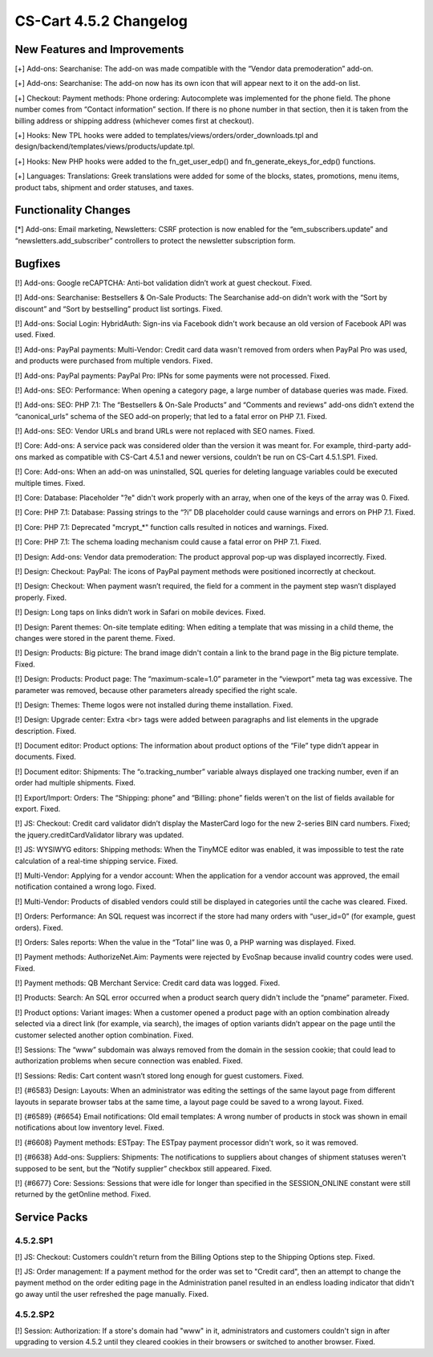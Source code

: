 ***********************
CS-Cart 4.5.2 Changelog
***********************

=============================
New Features and Improvements
=============================

[+] Add-ons: Searchanise: The add-on was made compatible with the “Vendor data premoderation” add-on.

[+] Add-ons: Searchanise: The add-on now has its own icon that will appear next to it on the add-on list.

[+] Checkout: Payment methods: Phone ordering: Autocomplete was implemented for the phone field. The phone number comes from “Contact information” section. If there is no phone number in that section, then it is taken from the billing address or shipping address (whichever comes first at checkout). 

[+] Hooks: New TPL hooks were added to templates/views/orders/order_downloads.tpl and design/backend/templates/views/products/update.tpl.

[+] Hooks: New PHP hooks were added to the fn_get_user_edp() and fn_generate_ekeys_for_edp() functions.

[+] Languages: Translations: Greek translations were added for some of the blocks, states, promotions, menu items, product tabs, shipment and order statuses, and taxes.

=====================
Functionality Changes
=====================

[*] Add-ons: Email marketing, Newsletters: CSRF protection is now enabled for the “em_subscribers.update” and “newsletters.add_subscriber” controllers to protect the newsletter subscription form.

========
Bugfixes
========

[!] Add-ons: Google reCAPTCHA: Anti-bot validation didn’t work at guest checkout. Fixed.

[!] Add-ons: Searchanise: Bestsellers & On-Sale Products: The Searchanise add-on didn't work with the “Sort by discount” and “Sort by bestselling” product list sortings. Fixed.

[!] Add-ons: Social Login: HybridAuth: Sign-ins via Facebook didn't work because an old version of Facebook API was used. Fixed.

[!] Add-ons: PayPal payments: Multi-Vendor: Credit card data wasn't removed from orders when PayPal Pro was used, and products were purchased from multiple vendors. Fixed.

[!] Add-ons: PayPal payments: PayPal Pro: IPNs for some payments were not processed. Fixed.

[!] Add-ons: SEO: Performance: When opening a category page, a large number of database queries was made. Fixed.

[!] Add-ons: SEO:  PHP 7.1: The “Bestsellers & On-Sale Products” and “Comments and reviews” add-ons didn’t extend the “canonical_urls” schema of the SEO add-on properly; that led to a fatal error on PHP 7.1. Fixed.

[!] Add-ons: SEO: Vendor URLs and brand URLs were not replaced with SEO names. Fixed.

[!] Core: Add-ons: A service pack was considered older than the version it was meant for. For example, third-party add-ons marked as compatible with CS-Cart 4.5.1 and newer versions, couldn’t be run on CS-Cart 4.5.1.SP1. Fixed.

[!] Core: Add-ons: When an add-on was uninstalled, SQL queries for deleting language variables could be executed multiple times. Fixed.

[!] Core: Database: Placeholder "?e" didn't work properly with an array, when one of the keys of the array was 0. Fixed.

[!] Core: PHP 7.1: Database: Passing strings to the “?i” DB placeholder could cause warnings and errors on PHP 7.1. Fixed.

[!] Core: PHP 7.1: Deprecated "mcrypt_*" function calls resulted in notices and warnings. Fixed.

[!] Core: PHP 7.1: The schema loading mechanism could cause a fatal error on PHP 7.1. Fixed.

[!] Design: Add-ons: Vendor data premoderation: The product approval pop-up was displayed incorrectly. Fixed.

[!] Design: Checkout: PayPal: The icons of PayPal payment methods were positioned incorrectly at checkout.

[!] Design: Checkout: When payment wasn’t required, the field for a comment in the payment step wasn’t displayed properly. Fixed.

[!] Design: Long taps on links didn’t work in Safari on mobile devices. Fixed.

[!] Design: Parent themes: On-site template editing: When editing a template that was missing in a child theme, the changes were stored in the parent theme. Fixed.

[!] Design: Products: Big picture: The brand image didn't contain a link to the brand page in the Big picture template. Fixed.

[!] Design: Products: Product page: The “maximum-scale=1.0” parameter in the “viewport” meta tag was excessive. The parameter was removed, because other parameters already specified the right scale.

[!] Design: Themes: Theme logos were not installed during theme installation. Fixed.

[!] Design: Upgrade center: Extra <br> tags were added between paragraphs and list elements in the upgrade description. Fixed.

[!] Document editor: Product options: The information about product options of the “File” type didn’t appear in documents. Fixed.

[!] Document editor: Shipments: The “o.tracking_number” variable always displayed one tracking number, even if an order had multiple shipments. Fixed.

[!] Export/Import: Orders: The “Shipping: phone” and “Billing: phone” fields weren't on the list of fields available for export. Fixed.

[!] JS: Checkout: Credit card validator didn’t display the MasterCard logo for the new 2-series BIN card numbers. Fixed; the jquery.creditCardValidator library was updated.

[!] JS: WYSIWYG editors: Shipping methods: When the TinyMCE editor was enabled, it was impossible to test the rate calculation of a real-time shipping service. Fixed.

[!] Multi-Vendor: Applying for a vendor account: When the application for a vendor account was approved, the email notification contained a wrong logo. Fixed.

[!] Multi-Vendor: Products of disabled vendors could still be displayed in categories until the cache was cleared. Fixed.

[!] Orders: Performance: An SQL request was incorrect if the store had many orders with “user_id=0” (for example, guest orders). Fixed.

[!] Orders: Sales reports: When the value in the “Total” line was 0, a PHP warning was displayed. Fixed.

[!] Payment methods: AuthorizeNet.Aim: Payments were rejected by EvoSnap because invalid country codes were used. Fixed.

[!] Payment methods: QB Merchant Service: Credit card data was logged. Fixed.

[!] Products: Search: An SQL error occurred when a product search query didn't include the “pname” parameter. Fixed.

[!] Product options: Variant images: When a customer opened a product page with an option combination already selected via a direct link (for example, via search), the images of option variants didn’t appear on the page until the customer selected another option combination. Fixed.

[!] Sessions: The “www” subdomain was always removed from the domain in the session cookie; that could lead to authorization problems when secure connection was enabled. Fixed.

[!] Sessions: Redis: Cart content wasn’t stored long enough for guest customers. Fixed.

[!] {#6583} Design: Layouts: When an administrator was editing the settings of the same layout page from different layouts in separate browser tabs at the same time, a layout page could be saved to a wrong layout. Fixed.

[!] {#6589} {#6654} Email notifications: Old email templates: A wrong number of products in stock was shown in email notifications about low inventory level. Fixed.

[!] {#6608} Payment methods: ESTpay: The ESTpay payment processor didn't work, so it was removed.

[!] {#6638} Add-ons: Suppliers: Shipments: The notifications to suppliers about changes of shipment statuses weren't supposed to be sent, but the “Notify supplier” checkbox still appeared. Fixed.

[!] {#6677} Core: Sessions: Sessions that were idle for longer than specified in the SESSION_ONLINE constant were still returned by the getOnline method. Fixed.

=============
Service Packs
=============

---------
4.5.2.SP1
---------

[!] JS: Checkout: Customers couldn't return from the Billing Options step to the Shipping Options step. Fixed.

[!] JS: Order management: If a payment method for the order was set to "Credit card", then an attempt to change the payment method on the order editing page in the Administration panel resulted in an endless loading indicator that didn't go away until the user refreshed the page manually. Fixed.

---------
4.5.2.SP2
---------

[!] Session: Authorization: If a store's domain had "www" in it, administrators and customers couldn't sign in after upgrading to version 4.5.2 until they cleared cookies in their browsers or switched to another browser. Fixed.
